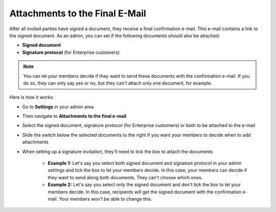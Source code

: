 .. _account-attachments:

===============================
Attachments to the Final E-Mail
===============================

After all invited parties have signed a document, they receive a final confirmation e-mail. This e-mail contains a link to the signed document. As an admin, you can set if the following documents should also be attached: 

•	**Signed document**
•	**Signature protocol** (for Enterprise customers)

.. NOTE::
   You can let your members decide if they want to send these documents with the confirmation e-mail. If you do so, they can only say yes or no, but they can't attach only one document, for example.

Here is how it works:

- Go to **Settings** in your admin area

- Then navigate to **Attachments to the final e-mail**

- Select the signed document, signature protocol (for Enterprise customers) or both to be attached to the e-mail

- Slide the switch below the selected documents to the right if you want your members to decide when to add attachments 

- When setting up a signature invitation, they'll need to tick the box to attach the documents

      •	**Example 1:** Let's say you select both signed document and signature protocol in your admin settings and tick the box to let your members decide. In this case, your members can decide if they want to send along both documents. They can't choose which ones. 
      
      •	**Example 2:** Let's say you select only the signed document and don't tick the box to let your members decide. In this case, recipients will get the signed document with the confirmation e-mail. Your members won't be able to change this. 
